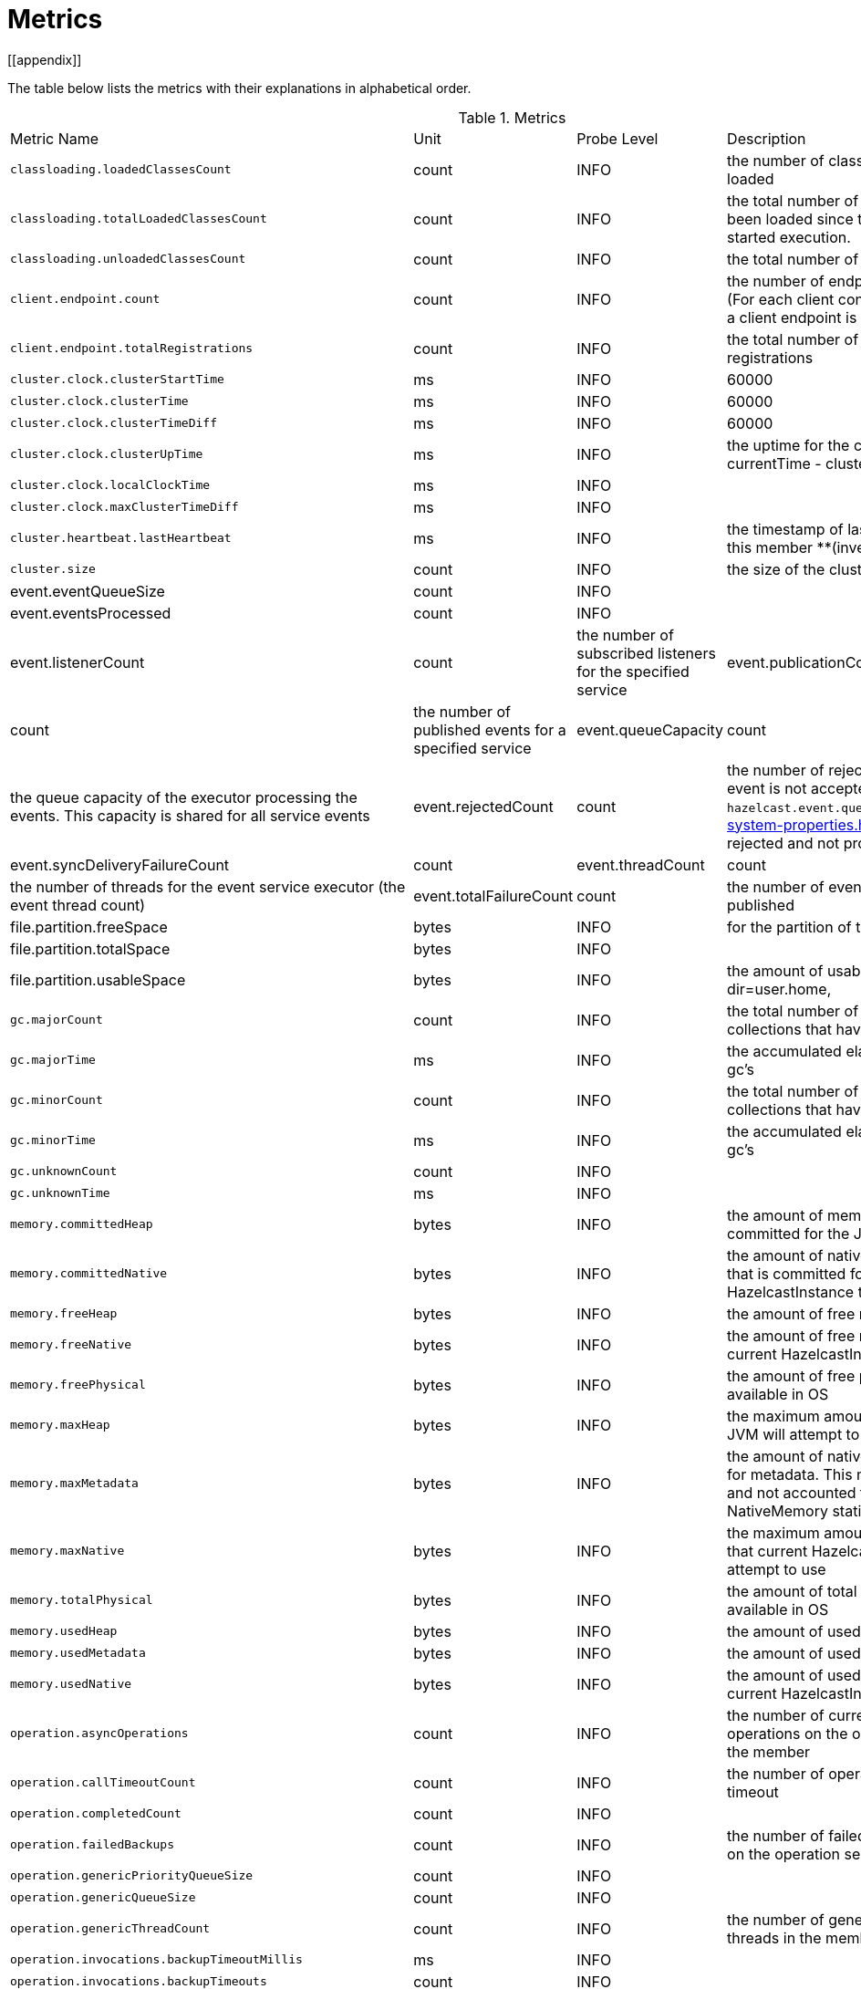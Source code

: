 = Metrics
[[appendix]]

The table below lists the metrics with their explanations in alphabetical order.

[cols="2,1,1,4a"]
.Metrics
|===
| Metric Name
| Unit
| Probe Level
| Description

|`classloading.loadedClassesCount`
|count
|INFO
|the number of classes that are currently loaded

|`classloading.totalLoadedClassesCount`
|count
|INFO
|the total number of classes that have been loaded since the instance has started execution.

|`classloading.unloadedClassesCount`
|count
|INFO
|the total number of unloaded classes.

|`client.endpoint.count`
|count
|INFO
| the number of endpoints for this member. (For each client connected to a member, a client endpoint is available

|`client.endpoint.totalRegistrations`
|count
|INFO
|the total number of client endpoint registrations

|`cluster.clock.clusterStartTime`
|ms
|INFO
|60000

|`cluster.clock.clusterTime`
|ms
|INFO
|60000

|`cluster.clock.clusterTimeDiff`
|ms
|INFO
|60000

|`cluster.clock.clusterUpTime`
|ms
|INFO
|the uptime for the cluster. It's equal to currentTime - clusterStartTime

|`cluster.clock.localClockTime`
|ms
|INFO
|

|`cluster.clock.maxClusterTimeDiff`
|ms
|INFO
|

|`cluster.heartbeat.lastHeartbeat`
|ms
|INFO
|the timestamp of last local heartbeat of this member **(investigate it more)

|`cluster.size`
|count
|INFO
|the size of the cluster

|event.eventQueueSize
|count
|INFO
|

|event.eventsProcessed
|count
|INFO
|

|event.listenerCount
|count
|the number of subscribed listeners for the specified service

|event.publicationCount
|count
|the number of published events for a specified service

|event.queueCapacity
|count
|the queue capacity of the executor processing the events. This capacity is shared for all service events

|event.rejectedCount
|count
|the number of rejected events. If the event is not accepted to the executor in `hazelcast.event.queue.timeout.millis`(see xref:system-properties.adoc[]), it will be rejected and not processed

|event.syncDeliveryFailureCount
|count

|event.threadCount
|count
|the number of threads for the event service executor (the event thread count)

|event.totalFailureCount
|count
|the number of events that fail to be published

|file.partition.freeSpace
|bytes
|INFO
|for the partition of the user.home

|file.partition.totalSpace
|bytes
|INFO
|

|file.partition.usableSpace
|bytes
|INFO
|the amount of usable space in the given dir=user.home,

|`gc.majorCount`
|count
|INFO
|the total number of major garbage collections that have occurred

|`gc.majorTime`
|ms
|INFO
|the accumulated elapsed time in major gc's 

|`gc.minorCount`
|count
|INFO
|the total number of minor garbage collections that have occurred

|`gc.minorTime`
|ms
|INFO
|the accumulated elapsed time in minor gc's 

|`gc.unknownCount`
|count
|INFO
|

|`gc.unknownTime`
|ms
|INFO
|

|`memory.committedHeap`
|bytes
|INFO
|the amount of memory in bytes that is committed for the JVM to use

|`memory.committedNative`
|bytes
|INFO
|the amount of native memory in bytes that is committed for current HazelcastInstance to use

|`memory.freeHeap`
|bytes
|INFO
|the amount of free memory in the JVM

|`memory.freeNative`
|bytes
|INFO
|the amount of free native memory in current HazelcastInstance

|`memory.freePhysical`
|bytes
|INFO
|the amount of free physical memory available in OS

|`memory.maxHeap`
|bytes
|INFO
|the maximum amount of memory that the JVM will attempt to us

|`memory.maxMetadata`
|bytes
|INFO
|the amount of native memory reserved for metadata. This memory is separate and not accounted for by the NativeMemory statistics.

|`memory.maxNative`
|bytes
|INFO
|the maximum amount of native memory that current HazelcastInstance will attempt to use

|`memory.totalPhysical`
|bytes
|INFO
|the amount of total physical memory available in OS

|`memory.usedHeap`
|bytes
|INFO
|the amount of used memory in the JVM

|`memory.usedMetadata`
|bytes
|INFO
|the amount of used metadata memory

|`memory.usedNative`
|bytes
|INFO
|the amount of used native memory in current HazelcastInstance

|`operation.asyncOperations`
|count
|INFO
|the number of current executing async operations on the operation service of the member

|`operation.callTimeoutCount`
|count
|INFO
|the number of operation calls ran into a timeout

|`operation.completedCount`
|count
|INFO
|

|`operation.failedBackups`
|count
|INFO
|the number of failed backup operations on the operation service of the member

|`operation.genericPriorityQueueSize`
|count
|INFO
|

|`operation.genericQueueSize`
|count
|INFO
|

|`operation.genericThreadCount`
|count
|INFO
|the number of generic operation handler threads in the member.

|`operation.invocations.backupTimeoutMillis`
|ms
|INFO
|

|`operation.invocations.backupTimeouts`
|count
|INFO
|

|`operation.invocations.delayedExecutionCount`
|count
|INFO
|

|`operation.invocations.heartbeatBroadcastPeriodMillis`
|ms
|INFO
|

|`operation.invocations.heartbeatPacketsReceived`
|count
|INFO
|

|`operation.invocations.heartbeatPacketsSent`
|count
|INFO
|

|`operation.invocations.invocationScanPeriodMillis`
|ms
|INFO
|

|`operation.invocations.invocationTimeoutMillis`
|ms
|INFO
|

|`operation.invocations.lastCallId`
|count
|INFO
|

|`operation.invocations.normalTimeouts`
|count
|INFO
|

|`operation.invocations.pending`
|count
|INFO
|

|`operation.invocations.usedPercentage`
|percent
|INFO
|

|`operation.operationTimeoutCount`
|count
|INFO
|

|`operation.parker.parkQueueCount`
|count
|INFO
|

|`operation.parker.totalParkedOperationCount`
|count
|INFO
|

|`operation.partitionThreadCount`
|count
|INFO
|the number of partition operation handler threads for given member

|`operation.priorityQueueSize`
|count
|INFO
|

|`operation.queueSize`
|count
|INFO
|

|`operation.responseQueueSize`
|count
|INFO
|the total queue size for 

|`operation.responses.backupCount`
|count
|INFO
|

|`operation.responses.errorCount`
|count
|INFO
|

|`operation.responses.missingCount`
|count
|INFO
|

|`operation.responses.normalCount`
|count
|INFO
|

|`operation.responses.timeoutCount`
|count
|INFO
|

|`operation.retryCount`
|count
|INFO
|the number of retried operations

|`operation.runningCount`
|count
|INFO
|the number of currently running operations

|`operation.runningGenericCount`
|count
|INFO
|

|`operation.runningPartitionCount`
|count
|INFO
|

|`operation.thread.completedOperationBatchCount`
|count
|INFO
|  'batch' of tasks to be executed on a partition thread.

|`operation.thread.completedPacketCount`
|count
|INFO
|

|`operation.thread.completedPartitionSpecificRunnableCount`
|count
|INFO
|

|`operation.thread.completedRunnableCount`
|count
|INFO
|

|`operation.thread.completedTotalCount`
|count
|INFO
|

|`operation.thread.errorCount`
|count
|INFO
|

|`operation.thread.normalPendingCount`
|count
|INFO
|

|`operation.thread.priorityPendingCount`
|count
|INFO
|

|`os.committedVirtualMemorySize`
|BYTE
|INFO
|Amount of committed virtual memory (that is, the amount of virtual memory guaranteed to be available to the running process).

|`os.freePhysicalMemorySize`
|BYTE
|INFO
|

|`os.freeSwapSpaceSize`
|BYTE
|INFO
|the amount of free swap space size 

|`os.maxFileDescriptorCount`
|count
|INFO
|the maximum number of open file descriptors (only for UNIX platforms).

|`os.openFileDescriptorCount`
|count
|INFO
|the number of open file descriptors (only for UNIX platforms).

|`os.processCpuLoad`
|percentage
|INFO
|

|`os.processCpuTime`
|ms
|INFO
|the amount of time for which a CPU was used

|`os.systemCpuLoad`
|percentage
|INFO
|


|`os.systemLoadAverage`
|Percentage
|INFO
|the system load average for the last minute, or a negative value if not available

|`os.totalPhysicalMemorySize`
|byte
|INFO
|

|`os.totalSwapSpaceSize`
|byte
|INFO
|

|`partitions.activePartitionCount`
|count
|INFO
|the number of partitions assigned to the member

|`partitions.completedMigrations`
|count
|INFO
|the number of completed migrations on the latest repartitioning round

|`partitions.elapsedDestinationCommitTime`
|ns
|INFO
|the total elapsed time of commit operations' executions to the destination endpoint on the latest repartitioning round

|`partitions.elapsedMigrationOperationTime`
|ns
|INFO
|the total elapsed time of migration & replication operations' executions from source to destination endpoints on the latest repartitioning round

|`partitions.elapsedMigrationTime`
|ns
|INFO
|the total elapsed time from start of migration tasks to their completion on the latest repartitioning round

|`partitions.lastRepartitionTime`
|ms
|INFO
|the latest time that repartition took place

|`partitions.localPartitionCount`
|count
|INFO
|the number of partitions currently owned by given member

|`partitions.maxBackupCount`
|count
|INFO
|

|`partitions.memberGroupsSize`
|count
|INFO
| the number of the member groups to be used in partition assignments

|`partitions.migrationActive`
|boolean
|INFO
|the number of active migration tasks

|`partitions.migrationQueueSize`
|count
|INFO
|the number of migration tasks in the migration queue

|`partitions.partitionCount`
|count
|INFO
|Total partition count

|`partitions.plannedMigrations`
|count
|INFO
|the number of planned migrations on the latest repartitioning round

|`partitions.replicaSyncRequestsCounter`
|count
|INFO
|

|`partitions.replicaSyncSemaphore`
|count
|INFO
|the permits count of replica sync semaphore

|`partitions.stateStamp`
|count
|INFO
|the stamp value for the current partition table. Stamp is calculated by hashing the individual partition versions using MurmurHash3. If stamp has this initial value, 0L, then that means partition table is not initialized yet.

|`partitions.totalCompletedMigrations`
|count
|INFO
|the total number of completed migrations

|`partitions.totalElapsedDestinationCommitTime`
|ns
|INFO
|the total elapsed time of commit operations' executions to the destination endpoint since the beginning

|`partitions.totalElapsedMigrationOperationTime`
|ns
|INFO
|the total elapsed time of migration & replication operations' executions from source to destination endpoints since the beginning

|`partitions.totalElapsedMigrationTime`
|ns
|INFO
|the total elapsed time from start of migration tasks to their completion since the beginning

|`proxy.createdCount`
|count
|INFO
|the number of created proxies for a given service.

|`proxy.destroyedCount`
|count
|INFO
|the number of destroyed proxies for a given service.

|`proxy.proxyCount`
|count
|INFO
|the number of active proxies for a given service. e.g., the number of all proxies for the IMap.


|`raft.destroyedGroupIds`
|COUNT
|INFO
|

|`raft.metadata.activeMembers`
|COUNT
|INFO
|

|`raft.metadata.activeMembersCommitIndex`
|COUNT
|INFO
|

|`raft.metadata.groups`
|COUNT
|INFO
|

|`raft.missingMembers`
|COUNT
|INFO
|

|`raft.nodes`
|COUNT
|INFO
|

|`raft.terminatedRaftNodeGroupIds`
|COUNT
|INFO
|

|`runtime.availableProcessors`
|COUNT
|INFO
|the number of processors available to the JVM

|`runtime.freeMemory`
|BYTE
|INFO
|the amount of free memory in the JVM.

|`runtime.maxMemory`
|BYTE
|INFO
|the maximum amount of memory that the JVM will attempt to use.

|`runtime.totalMemory`
|BYTE
|INFO
|the total amount of memory in the JVM. The value returned by this method may vary over time, depending on the host environment.

|`runtime.upTime`
|MS
|INFO
|the uptime of the JVM

|`runtime.usedMemory`
|BYTE
|INFO
|an approximation to the total amount of memory currently used

|`thread.daemonThreadCount`
|COUNT
|INFO
|the current number of live daemon thread in the JVM

|`thread.peakThreadCount`
|COUNT
|INFO
|the peak live thread count since the JVM started

|`thread.threadCount`
|COUNT
|INFO
|the current number of live threads including both daemon and non-daemon threads in the JVM

|`thread.totalStartedThreadCount`
|COUNT
|INFO
|the total number of threads started since the JVM started

|`transactions.commitCount`
|COUNT
|INFO
|the number of committed transactions

|`transactions.rollbackCount`
|COUNT
|INFO
|the number of rollbacked transactions

|`transactions.startCount`
|COUNT
|INFO
|the number of started transactions

